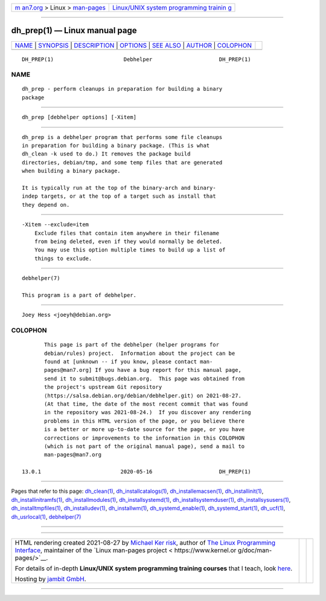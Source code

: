 .. container:: page-top

.. container:: nav-bar

   +----------------------------------+----------------------------------+
   | `m                               | `Linux/UNIX system programming   |
   | an7.org <../../../index.html>`__ | trainin                          |
   | > Linux >                        | g <http://man7.org/training/>`__ |
   | `man-pages <../index.html>`__    |                                  |
   +----------------------------------+----------------------------------+

--------------

dh_prep(1) — Linux manual page
==============================

+-----------------------------------+-----------------------------------+
| `NAME <#NAME>`__ \|               |                                   |
| `SYNOPSIS <#SYNOPSIS>`__ \|       |                                   |
| `DESCRIPTION <#DESCRIPTION>`__ \| |                                   |
| `OPTIONS <#OPTIONS>`__ \|         |                                   |
| `SEE ALSO <#SEE_ALSO>`__ \|       |                                   |
| `AUTHOR <#AUTHOR>`__ \|           |                                   |
| `COLOPHON <#COLOPHON>`__          |                                   |
+-----------------------------------+-----------------------------------+
| .. container:: man-search-box     |                                   |
+-----------------------------------+-----------------------------------+

::

   DH_PREP(1)                      Debhelper                     DH_PREP(1)

NAME
-------------------------------------------------

::

          dh_prep - perform cleanups in preparation for building a binary
          package


---------------------------------------------------------

::

          dh_prep [debhelper options] [-Xitem]


---------------------------------------------------------------

::

          dh_prep is a debhelper program that performs some file cleanups
          in preparation for building a binary package. (This is what
          dh_clean -k used to do.) It removes the package build
          directories, debian/tmp, and some temp files that are generated
          when building a binary package.

          It is typically run at the top of the binary-arch and binary-
          indep targets, or at the top of a target such as install that
          they depend on.


-------------------------------------------------------

::

          -Xitem --exclude=item
              Exclude files that contain item anywhere in their filename
              from being deleted, even if they would normally be deleted.
              You may use this option multiple times to build up a list of
              things to exclude.


---------------------------------------------------------

::

          debhelper(7)

          This program is a part of debhelper.


-----------------------------------------------------

::

          Joey Hess <joeyh@debian.org>

COLOPHON
---------------------------------------------------------

::

          This page is part of the debhelper (helper programs for
          debian/rules) project.  Information about the project can be
          found at [unknown -- if you know, please contact man-
          pages@man7.org] If you have a bug report for this manual page,
          send it to submit@bugs.debian.org.  This page was obtained from
          the project's upstream Git repository
          ⟨https://salsa.debian.org/debian/debhelper.git⟩ on 2021-08-27.
          (At that time, the date of the most recent commit that was found
          in the repository was 2021-08-24.)  If you discover any rendering
          problems in this HTML version of the page, or you believe there
          is a better or more up-to-date source for the page, or you have
          corrections or improvements to the information in this COLOPHON
          (which is not part of the original manual page), send a mail to
          man-pages@man7.org

   13.0.1                         2020-05-16                     DH_PREP(1)

--------------

Pages that refer to this page:
`dh_clean(1) <../man1/dh_clean.1.html>`__, 
`dh_installcatalogs(1) <../man1/dh_installcatalogs.1.html>`__, 
`dh_installemacsen(1) <../man1/dh_installemacsen.1.html>`__, 
`dh_installinit(1) <../man1/dh_installinit.1.html>`__, 
`dh_installinitramfs(1) <../man1/dh_installinitramfs.1.html>`__, 
`dh_installmodules(1) <../man1/dh_installmodules.1.html>`__, 
`dh_installsystemd(1) <../man1/dh_installsystemd.1.html>`__, 
`dh_installsystemduser(1) <../man1/dh_installsystemduser.1.html>`__, 
`dh_installsysusers(1) <../man1/dh_installsysusers.1.html>`__, 
`dh_installtmpfiles(1) <../man1/dh_installtmpfiles.1.html>`__, 
`dh_installudev(1) <../man1/dh_installudev.1.html>`__, 
`dh_installwm(1) <../man1/dh_installwm.1.html>`__, 
`dh_systemd_enable(1) <../man1/dh_systemd_enable.1.html>`__, 
`dh_systemd_start(1) <../man1/dh_systemd_start.1.html>`__, 
`dh_ucf(1) <../man1/dh_ucf.1.html>`__, 
`dh_usrlocal(1) <../man1/dh_usrlocal.1.html>`__, 
`debhelper(7) <../man7/debhelper.7.html>`__

--------------

--------------

.. container:: footer

   +-----------------------+-----------------------+-----------------------+
   | HTML rendering        |                       | |Cover of TLPI|       |
   | created 2021-08-27 by |                       |                       |
   | `Michael              |                       |                       |
   | Ker                   |                       |                       |
   | risk <https://man7.or |                       |                       |
   | g/mtk/index.html>`__, |                       |                       |
   | author of `The Linux  |                       |                       |
   | Programming           |                       |                       |
   | Interface <https:     |                       |                       |
   | //man7.org/tlpi/>`__, |                       |                       |
   | maintainer of the     |                       |                       |
   | `Linux man-pages      |                       |                       |
   | project <             |                       |                       |
   | https://www.kernel.or |                       |                       |
   | g/doc/man-pages/>`__. |                       |                       |
   |                       |                       |                       |
   | For details of        |                       |                       |
   | in-depth **Linux/UNIX |                       |                       |
   | system programming    |                       |                       |
   | training courses**    |                       |                       |
   | that I teach, look    |                       |                       |
   | `here <https://ma     |                       |                       |
   | n7.org/training/>`__. |                       |                       |
   |                       |                       |                       |
   | Hosting by `jambit    |                       |                       |
   | GmbH                  |                       |                       |
   | <https://www.jambit.c |                       |                       |
   | om/index_en.html>`__. |                       |                       |
   +-----------------------+-----------------------+-----------------------+

--------------

.. container:: statcounter

   |Web Analytics Made Easy - StatCounter|

.. |Cover of TLPI| image:: https://man7.org/tlpi/cover/TLPI-front-cover-vsmall.png
   :target: https://man7.org/tlpi/
.. |Web Analytics Made Easy - StatCounter| image:: https://c.statcounter.com/7422636/0/9b6714ff/1/
   :class: statcounter
   :target: https://statcounter.com/
